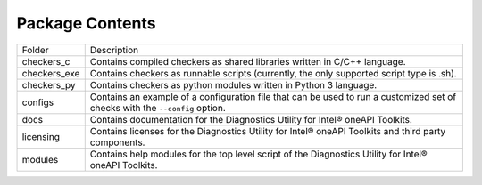 ================
Package Contents
================

============ =============================================================================================================================
Folder       Description
------------ -----------------------------------------------------------------------------------------------------------------------------
checkers_c   Contains compiled checkers as shared libraries written in C/C++ language.
checkers_exe Contains checkers as runnable scripts (currently, the only supported script type is .sh).
checkers_py  Contains checkers as python modules written in Python 3 language.
configs      Contains an example of a configuration file that can be used to run a customized set of checks with the  ``--config`` option.
docs         Contains documentation for the Diagnostics Utility for Intel® oneAPI Toolkits.
licensing    Contains licenses for the Diagnostics Utility for Intel® oneAPI Toolkits and third party components.
modules      Contains help modules for the top level script of the Diagnostics Utility for Intel® oneAPI Toolkits.
============ =============================================================================================================================